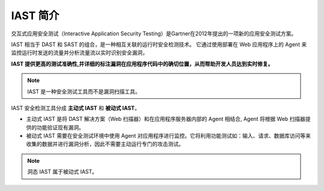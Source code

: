 IAST 简介
============
交互式应用安全测试（Interactive Application Security Testing）是Gartner在2012年提出的一项新的应用安全测试方案。

IAST 相当于 DAST 和 SAST 的组合，是一种相互关联的运行时安全检测技术。
它通过使用部署在 Web 应用程序上的 Agent 来监控运行时发送的流量并分析流量流以实时识别安全漏洞，

**IAST 提供更高的测试准确性,并详细的标注漏洞在应用程序代码中的确切位置，从而帮助开发人员达到实时修复。**

.. image:: ../_static/01_intro/comparison.png
  :alt: comparison
  :align: center

.. note:: IAST 是一种安全测试工具而不是漏洞扫描工具。

IAST 安全检测工具分成 **主动式 IAST** 和 **被动式 IAST**。

- 主动式 IAST 是将 DAST 解决方案（Web 扫描器）和在应用程序服务器内部的 Agent 相结合,  Agent 将根据 Web 扫描器提供的功能验证现有漏洞。

- 被动式 IAST 需要在安全测试环境中使用 Agent 对应用程序进行监控。它将利用功能测试如：输入、请求、数据库访问等来收集的数据并进行漏洞分析，因此不需要主动运行专门的攻击测试。

.. note:: 洞态 IAST 属于被动式 IAST。


